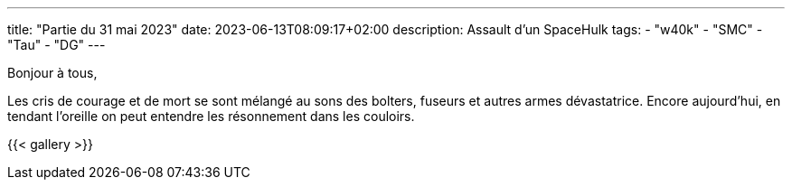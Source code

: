 ---
title: "Partie du 31 mai 2023"
date: 2023-06-13T08:09:17+02:00
description: Assault d'un SpaceHulk
tags:
    - "w40k"
    - "SMC"
    - "Tau"
    - "DG"
---

Bonjour à tous,

Les cris de courage et de mort se sont mélangé au sons des bolters, fuseurs et autres armes dévastatrice.
Encore aujourd'hui, en tendant l'oreille on peut entendre les résonnement dans les couloirs.


{{< gallery >}}
